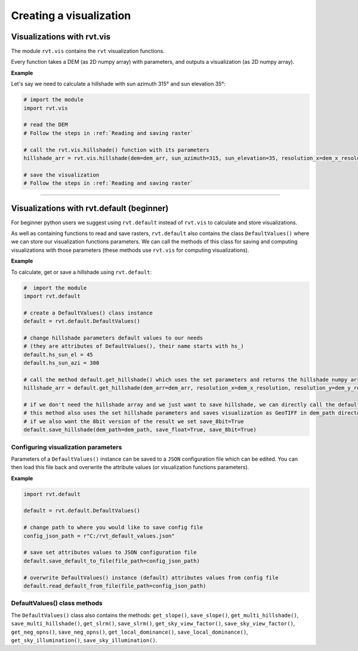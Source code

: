 .. _creating_vis:

Creating a visualization
========================

Visualizations with rvt.vis
---------------------------

The module ``rvt.vis`` contains the ``rvt`` visualization functions. 

Every function takes a DEM (as 2D numpy array) with parameters, and outputs a visualization (as 2D numpy array).

**Example**

Let's say we need to calculate a hillshade with sun azimuth 315° and sun elevation 35°:

.. code-block:: python

    # import the module
    import rvt.vis
    
    # read the DEM 
    # Follow the steps in :ref:`Reading and saving raster`
    
    # call the rvt.vis.hillshade() function with its parameters
    hillshade_arr = rvt.vis.hillshade(dem=dem_arr, sun_azimuth=315, sun_elevation=35, resolution_x=dem_x_resolution, resolution_y=dem_y_resolution, no_data=dem_no_data)
    
    # save the visualization 
    # Follow the steps in :ref:`Reading and saving raster`

.. seealso:: Find out more about visualization functions and their parameters in :ref:`rvt.vis`.

----

Visualizations with rvt.default (beginner)
------------------------------------------

For beginner python users we suggest using ``rvt.default`` instead of ``rvt.vis`` to calculate and store visualizations.

As well as containing functions to read and save rasters, ``rvt.default`` also contains the class ``DefaultValues()`` where we can store our visualization functions parameters. We can call the methods of this class for saving and computing visualizations with those parameters (these methods use ``rvt.vis`` for computing visualizations).

**Example**

To calculate, get or save a hillshade using ``rvt.default``:

.. code-block:: python

    #  import the module 
    import rvt.default

    # create a DefaultValues() class instance
    default = rvt.default.DefaultValues()
    
    # change hillshade parameters default values to our needs 
    # (they are attributes of DefaultValues(), their name starts with hs_)
    default.hs_sun_el = 45
    default.hs_sun_azi = 300
    
    # call the method default.get_hillshade() which uses the set parameters and returns the hillshade numpy array
    hillshade_arr = default.get_hillshade(dem_arr=dem_arr, resolution_x=dem_x_resolution, resolution_y=dem_y_resolution, no_data=dem_no_data)
    
    # if we don't need the hillshade array and we just want to save hillshade, we can directly call the default.save_hillshade() method
    # this method also uses the set hillshade parameters and saves visualization as GeoTIFF in dem_path directory
    # if we also want the 8bit version of the result we set save_8bit=True
    default.save_hillshade(dem_path=dem_path, save_float=True, save_8bit=True)  
   
Configuring visualization parameters
^^^^^^^^^^^^^^^^^^^^^^^^^^^^^^^^^^^^

Parameters of a ``DefaultValues()`` instance can be saved to a ``JSON`` configuration file which can be edited. You can then load this file back and overwrite the attribute values (or visualization functions parameters).

**Example**

.. code-block:: python

    import rvt.default

    default = rvt.default.DefaultValues()
    
    # change path to where you would like to save config file
    config_json_path = r"C:/rvt_default_values.json"
    
    # save set attributes values to JSON configuration file
    default.save_default_to_file(file_path=config_json_path)
    
    # overwrite DefaultValues() instance (default) attributes values from config file
    default.read_default_from_file(file_path=config_json_path)
   
DefaultValues() class methods
^^^^^^^^^^^^^^^^^^^^^^^^^^^^^
    
The ``DefaultValues()`` class also contains the methods: ``get_slope()``, ``save_slope()``, ``get_multi_hillshade()``, ``save_multi_hillshade()``, ``get_slrm()``, ``save_slrm()``, ``get_sky_view_factor()``, ``save_sky_view_factor()``, ``get_neg_opns()``, ``save_neg_opns()``, ``get_local_dominance()``, ``save_local_dominance()``, ``get_sky_illumination()``, ``save_sky_illumination()``.

.. seealso:: Find out more about the methods and attributes of the ``DefaultValues()`` class in :ref:`rvt.default`.
